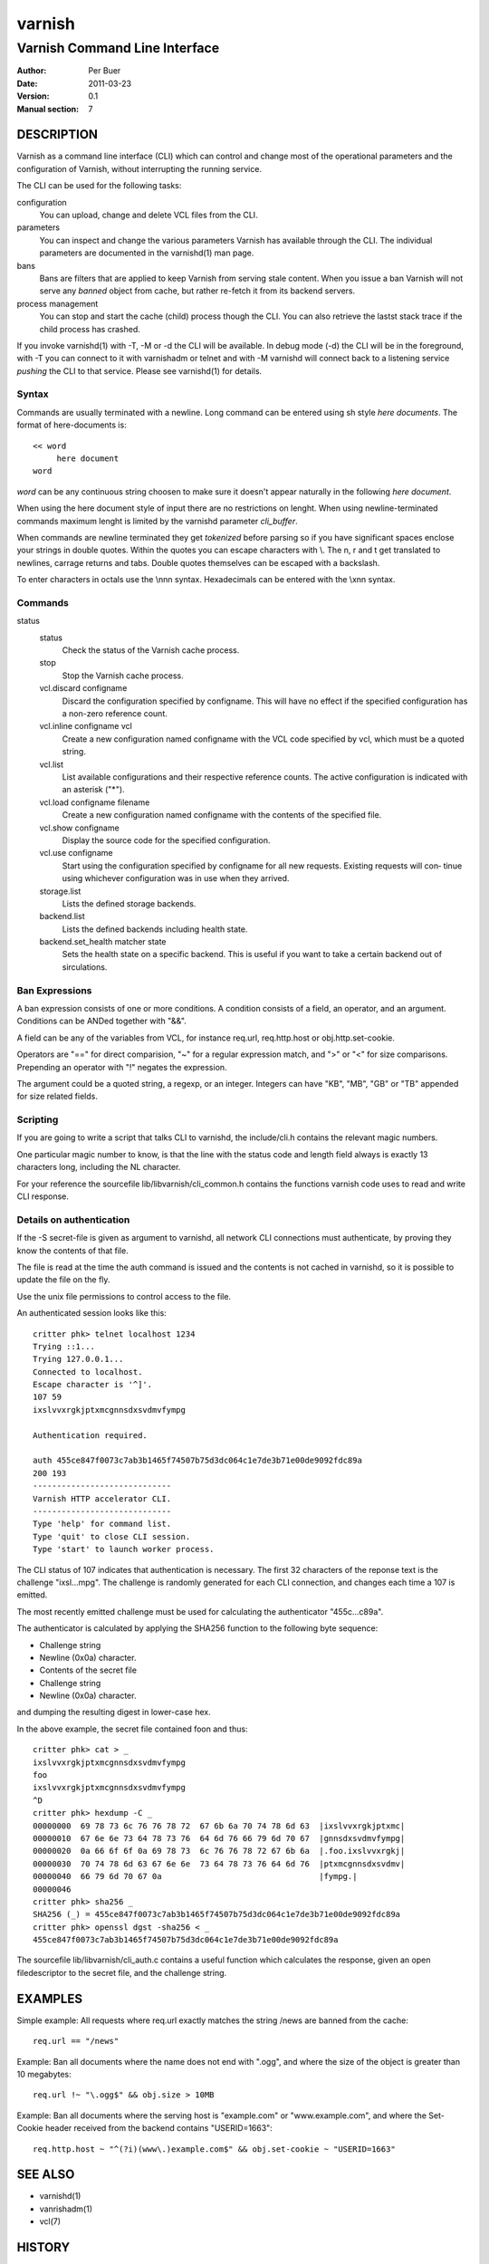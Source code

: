=======
varnish
=======

------------------------------
Varnish Command Line Interface
------------------------------

:Author: Per Buer
:Date:   2011-03-23
:Version: 0.1
:Manual section: 7

DESCRIPTION
===========

Varnish as a command line interface (CLI) which can control and change
most of the operational parameters and the configuration of Varnish,
without interrupting the running service.

The CLI can be used for the following tasks:

configuration
     You can upload, change and delete VCL files from the CLI. 

parameters 
     You can inspect and change the various parameters Varnish has
     available through the CLI. The individual parameters are
     documented in the varnishd(1) man page.

bans 
     Bans are filters that are applied to keep Varnish from serving
     stale content. When you issue a ban Varnish will not serve any
     *banned* object from cache, but rather re-fetch it from its
     backend servers.

process management
     You can stop and start the cache (child) process though the
     CLI. You can also retrieve the lastst stack trace if the child
     process has crashed.

If you invoke varnishd(1) with -T, -M or -d the CLI will be
available. In debug mode (-d) the CLI will be in the foreground, with
-T you can connect to it with varnishadm or telnet and with -M
varnishd will connect back to a listening service *pushing* the CLI to
that service. Please see varnishd(1) for details.


Syntax
------

Commands are usually terminated with a newline. Long command can be
entered using sh style *here documents*. The format of here-documents
is::

   << word
	here document
   word

*word* can be any continuous string choosen to make sure it doesn't
appear naturally in the following *here document*.

When using the here document style of input there are no restrictions
on lenght. When using newline-terminated commands maximum lenght is
limited by the varnishd parameter *cli_buffer*.

When commands are newline terminated they get *tokenized* before
parsing so if you have significant spaces enclose your strings in
double quotes. Within the quotes you can escape characters with
\\. The \n, \r and \t get translated to newlines, carrage returns and
tabs. Double quotes themselves can be escaped with a backslash.

To enter characters in octals use the \\nnn syntax. Hexadecimals can
be entered with the \\xnn syntax.

Commands
--------

.. glossary:: 
   :sorted:

  help [command]
      Display a list of available commands.
      If the command is specified, display help for this command.

  param.set param value
      Set the parameter specified by param to the specified value.
      See Run-Time Parameters for a list of parame‐ ters.

  param.show [-l] [param]
      Display a list if run-time parameters and their values.
      
      If the -l option is specified, the list includes a brief
      explanation of each parameter.
      
      If a param is specified, display only the value and explanation
      for this parameter.

  ping  [timestamp]
      Ping the Varnish cache process, keeping the connection alive.

  ban   *field operator argument* [&& field operator argument [...]]
      Immediately invalidate all documents matching the ban
      expression.  See *Ban Expressions* for more documentation and
      examples.

  ban.list
      All requests for objects from the cache are matched against
      items on the ban list.  If an object in the cache is older than
      a matching ban list item, it is considered "banned", and will be
      fetched from the backend instead.
      
      When a ban expression is older than all the objects in the
      cache, it is removed from the list.
      
      ban.list displays the ban list. The output looks something like
      this (broken into two lines):
      
      0x7fea4fcb0580 1303835108.618863   131G   req.http.host ~ 
      www.myhost.com && req.url ~ /some/url
      
      The first field is the address of the ban. 
      
      The second is the time of entry into the list, given
      as a high precision timestamp.
      
      The third field describes many objects point to this ban. When
      an object is compared to a ban the object is marked with a
      reference to the newest ban it was tested against. This isn't
      really useful unless you're debugging.
      
      A "G" marks that the ban is "Gone". Meaning it has been marked
      as a duplicate or it is no longer valid. It stays in the list
      for effiency reasons.
      
      Then follows the actual ban it self.

  ban.url regexp
      Immediately invalidate all documents whose URL matches the
      specified regular expression. Please note that the Host part of
      the URL is ignored, so if you have several virtual hosts all of
      them will be banned. Use *ban* to specify a complete ban if you
      need to narrow it down.

  quit
      Close the connection to the varnish admin port.

  start
      Start the Varnish cache process if it is not already running.

status
  status
      Check the status of the Varnish cache process.

  stop
      Stop the Varnish cache process.

  vcl.discard configname
      Discard the configuration specified by configname.  This will
      have no effect if the specified configuration has a non-zero
      reference count.

  vcl.inline configname vcl
      Create a new configuration named configname with the VCL code
      specified by vcl, which must be a quoted string.

  vcl.list
      List available configurations and their respective reference
      counts.  The active configuration is indicated with an asterisk
      ("*").

  vcl.load configname filename
      Create a new configuration named configname with the contents of
      the specified file.

  vcl.show configname
      Display the source code for the specified configuration.

  vcl.use configname
      Start using the configuration specified by configname for all
      new requests.  Existing requests will con‐ tinue using whichever
      configuration was in use when they arrived.

  storage.list
      Lists the defined storage backends.

  backend.list
      Lists the defined backends including health state.
      
  backend.set_health matcher state
      Sets the health state on a specific backend. This is useful if
      you want to take a certain backend out of sirculations.

  
Ban Expressions
---------------

A ban expression consists of one or more conditions.  A condition
consists of a field, an operator, and an argument.  Conditions can be
ANDed together with "&&".

A field can be any of the variables from VCL, for instance req.url,
req.http.host or obj.http.set-cookie.

Operators are "==" for direct comparision, "~" for a regular
expression match, and ">" or "<" for size comparisons.  Prepending
an operator with "!" negates the expression.

The argument could be a quoted string, a regexp, or an integer.
Integers can have "KB", "MB", "GB" or "TB" appended for size related
fields.


Scripting
---------

If you are going to write a script that talks CLI to varnishd, the
include/cli.h contains the relevant magic numbers.

One particular magic number to know, is that the line with the status
code and length field always is exactly 13 characters long, including
the NL character.

For your reference the sourcefile lib/libvarnish/cli_common.h contains
the functions varnish code uses to read and write CLI response.

Details on authentication
-------------------------

If the -S secret-file is given as argument to varnishd, all network
CLI connections must authenticate, by proving they know the contents
of that file.

The file is read at the time the auth command is issued and the
contents is not cached in varnishd, so it is possible to update the
file on the fly.

Use the unix file permissions to control access to the file.

An authenticated session looks like this::

   critter phk> telnet localhost 1234
   Trying ::1...
   Trying 127.0.0.1...
   Connected to localhost.
   Escape character is '^]'.
   107 59      
   ixslvvxrgkjptxmcgnnsdxsvdmvfympg
   
   Authentication required.
   
   auth 455ce847f0073c7ab3b1465f74507b75d3dc064c1e7de3b71e00de9092fdc89a
   200 193     
   -----------------------------
   Varnish HTTP accelerator CLI.
   -----------------------------
   Type 'help' for command list.
   Type 'quit' to close CLI session.
   Type 'start' to launch worker process.

The CLI status of 107 indicates that authentication is necessary. The
first 32 characters of the reponse text is the challenge
"ixsl...mpg". The challenge is randomly generated for each CLI
connection, and changes each time a 107 is emitted.

The most recently emitted challenge must be used for calculating the
authenticator "455c...c89a".

The authenticator is calculated by applying the SHA256 function to the
following byte sequence:

* Challenge string
* Newline (0x0a) character.
* Contents of the secret file
* Challenge string
* Newline (0x0a) character.

and dumping the resulting digest in lower-case hex.

In the above example, the secret file contained foo\n and thus::

   critter phk> cat > _
   ixslvvxrgkjptxmcgnnsdxsvdmvfympg
   foo
   ixslvvxrgkjptxmcgnnsdxsvdmvfympg
   ^D
   critter phk> hexdump -C _
   00000000  69 78 73 6c 76 76 78 72  67 6b 6a 70 74 78 6d 63  |ixslvvxrgkjptxmc|
   00000010  67 6e 6e 73 64 78 73 76  64 6d 76 66 79 6d 70 67  |gnnsdxsvdmvfympg|
   00000020  0a 66 6f 6f 0a 69 78 73  6c 76 76 78 72 67 6b 6a  |.foo.ixslvvxrgkj|
   00000030  70 74 78 6d 63 67 6e 6e  73 64 78 73 76 64 6d 76  |ptxmcgnnsdxsvdmv|
   00000040  66 79 6d 70 67 0a                                 |fympg.|
   00000046
   critter phk> sha256 _ 
   SHA256 (_) = 455ce847f0073c7ab3b1465f74507b75d3dc064c1e7de3b71e00de9092fdc89a
   critter phk> openssl dgst -sha256 < _
   455ce847f0073c7ab3b1465f74507b75d3dc064c1e7de3b71e00de9092fdc89a

The sourcefile lib/libvarnish/cli_auth.c contains a useful function
which calculates the response, given an open filedescriptor to the
secret file, and the challenge string.

EXAMPLES
========

Simple example: All requests where req.url exactly matches the string
/news are banned from the cache::

    req.url == "/news"

Example: Ban all documents where the name does not end with ".ogg",
and where the size of the object is greater than 10 megabytes::

    req.url !~ "\.ogg$" && obj.size > 10MB

Example: Ban all documents where the serving host is "example.com"
or "www.example.com", and where the Set-Cookie header received from
the backend contains "USERID=1663"::

    req.http.host ~ "^(?i)(www\.)example.com$" && obj.set-cookie ~ "USERID=1663"

SEE ALSO
========

* varnishd(1)
* vanrishadm(1)
* vcl(7)

HISTORY
=======

The varnish manual page was written by Per Buer in 2011. Some of the
text was taken from the Varnish Cache wiki, the varnishd(7) man page
or the varnish source code.

COPYRIGHT
=========

This document is licensed under the same licence as Varnish
itself. See LICENCE for details.

* Copyright (c) 2011 Varnish Software AS
